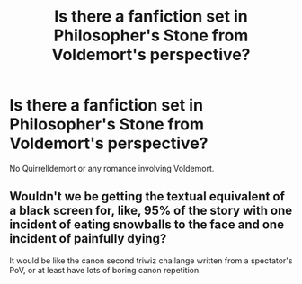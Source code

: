 #+TITLE: Is there a fanfiction set in Philosopher's Stone from Voldemort's perspective?

* Is there a fanfiction set in Philosopher's Stone from Voldemort's perspective?
:PROPERTIES:
:Author: stickymoosefred
:Score: 9
:DateUnix: 1574695352.0
:DateShort: 2019-Nov-25
:END:
No Quirrelldemort or any romance involving Voldemort.


** Wouldn't we be getting the textual equivalent of a black screen for, like, 95% of the story with one incident of eating snowballs to the face and one incident of painfully dying?

It would be like the canon second triwiz challange written from a spectator's PoV, or at least have lots of boring canon repetition.
:PROPERTIES:
:Author: BiteSizedHuman
:Score: 8
:DateUnix: 1574717447.0
:DateShort: 2019-Nov-26
:END:
